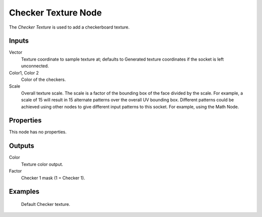 
********************
Checker Texture Node
********************

The *Checker Texture* is used to add a checkerboard texture.


Inputs
======

Vector
   Texture coordinate to sample texture at;
   defaults to Generated texture coordinates if the socket is left unconnected.
Color1, Color 2
   Color of the checkers.
Scale
   Overall texture scale. The scale is a factor of the bounding box of the face divided by the scale.
   For example, a scale of 15 will result in 15 alternate patterns over the overall UV bounding box.
   Different patterns could be achieved using other nodes to give different input patterns to this socket.
   For example, using the Math Node.


Properties
==========

This node has no properties.


Outputs
=======

Color
   Texture color output.
Factor
   Checker 1 mask (1 = Checker 1).


Examples
========

.. figure:: /images/cycles_nodes_tex_checker.jpg
   :width: 200px

   Default Checker texture.
